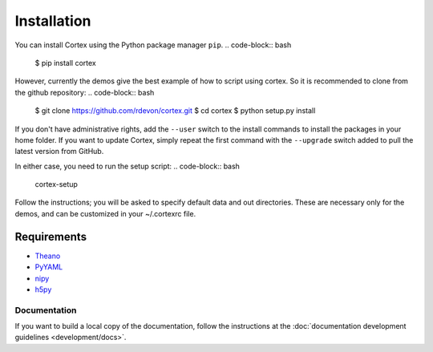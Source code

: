 Installation
============

You can install Cortex using the Python package manager ``pip``.
.. code-block:: bash
   $ pip install cortex
However, currently the demos give the best example of how to script using cortex.
So it is recommended to clone from the github repository:
.. code-block:: bash
   $ git clone https://github.com/rdevon/cortex.git
   $ cd cortex
   $ python setup.py install

If you don't have administrative rights, add the ``--user`` switch to the
install commands to install the packages in your home folder. If you want to
update Cortex, simply repeat the first command with the ``--upgrade`` switch
added to pull the latest version from GitHub.

In either case, you need to run the setup script:
.. code-block:: bash
   cortex-setup

Follow the instructions; you will be asked to specify default data and out
directories. These are necessary only for the demos, and can be customized in your
~/.cortexrc file.

Requirements
------------

.. _PyYAML: http://pyyaml.org/wiki/PyYAML
.. _Theano: http://deeplearning.net/software/theano/
.. _h5py: http://www.h5py.org/
.. _nipy: http://nipy.org/

* Theano_
* PyYAML_
* nipy_
* h5py_

Documentation
~~~~~~~~~~~~~

If you want to build a local copy of the documentation, follow the instructions
at the :doc:`documentation development guidelines <development/docs>`.